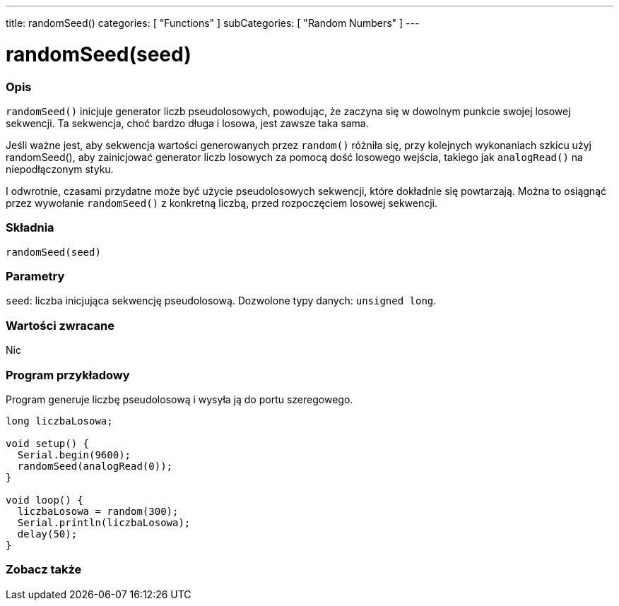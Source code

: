---
title: randomSeed()
categories: [ "Functions" ]
subCategories: [ "Random Numbers" ]
---





= randomSeed(seed)


// POCZĄTEK SEKCJI OPISOWEJ
[#overview]
--

[float]
=== Opis
`randomSeed()` inicjuje generator liczb pseudolosowych, powodując, że zaczyna się w dowolnym punkcie swojej losowej sekwencji. Ta sekwencja, choć bardzo długa i losowa, jest zawsze taka sama.

Jeśli ważne jest, aby sekwencja wartości generowanych przez `random()` różniła się, przy kolejnych wykonaniach szkicu użyj randomSeed(), aby zainicjować generator liczb losowych za pomocą dość losowego wejścia, takiego jak `analogRead()` na niepodłączonym styku.

I odwrotnie, czasami przydatne może być użycie pseudolosowych sekwencji, które dokładnie się powtarzają. Można to osiągnąć przez wywołanie `randomSeed()` z konkretną liczbą, przed rozpoczęciem losowej sekwencji.
[%hardbreaks]


[float]
=== Składnia
`randomSeed(seed)`


[float]
=== Parametry
`seed`: liczba inicjująca sekwencję pseudolosową. Dozwolone typy danych: `unsigned long`.


[float]
=== Wartości zwracane
Nic

--
// KONIEC SEKCJI OPISOWEJ




// POCZĄTEK SEKCJI JAK UŻYWAĆ
[#howtouse]
--

[float]
=== Program przykładowy
// Poniżej dodaj przykładowy program i opisz jego działanie   ►►►►► TA SEKCJA JEST OBOWIĄZKOWA ◄◄◄◄◄
Program generuje liczbę pseudolosową i wysyła ją do portu szeregowego.

[source,arduino]
----
long liczbaLosowa;

void setup() {
  Serial.begin(9600);
  randomSeed(analogRead(0));
}

void loop() {
  liczbaLosowa = random(300);
  Serial.println(liczbaLosowa);
  delay(50);
}
----

--
// KONIEC SEKCJI JAK UŻYWAĆ


// POCZĄTEK SEKCJI ZOBACZ TAKŻE
[#see_also]
--

[float]
=== Zobacz także

--
// KONIEC SEKCJI ZOBACZ TAKŻE
